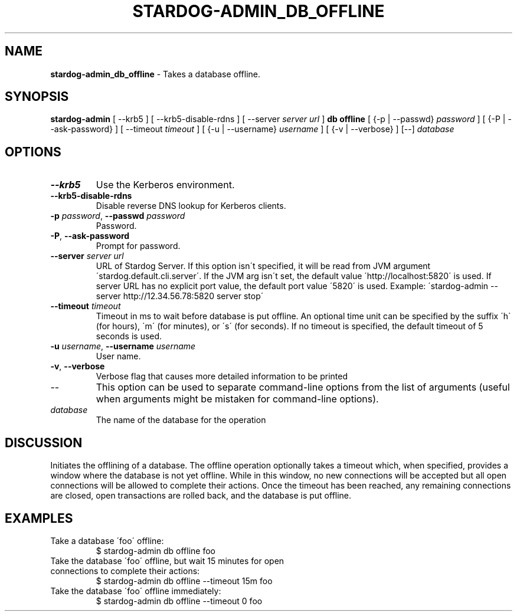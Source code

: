 .\" generated with Ronn/v0.7.3
.\" http://github.com/rtomayko/ronn/tree/0.7.3
.
.TH "STARDOG\-ADMIN_DB_OFFLINE" "8" "November 2018" "Stardog Union" "stardog-admin"
.
.SH "NAME"
\fBstardog\-admin_db_offline\fR \- Takes a database offline\.
.
.SH "SYNOPSIS"
\fBstardog\-admin\fR [ \-\-krb5 ] [ \-\-krb5\-disable\-rdns ] [ \-\-server \fIserver url\fR ] \fBdb\fR \fBoffline\fR [ {\-p | \-\-passwd} \fIpassword\fR ] [ {\-P | \-\-ask\-password} ] [ \-\-timeout \fItimeout\fR ] [ {\-u | \-\-username} \fIusername\fR ] [ {\-v | \-\-verbose} ] [\-\-] \fIdatabase\fR
.
.SH "OPTIONS"
.
.TP
\fB\-\-krb5\fR
Use the Kerberos environment\.
.
.TP
\fB\-\-krb5\-disable\-rdns\fR
Disable reverse DNS lookup for Kerberos clients\.
.
.TP
\fB\-p\fR \fIpassword\fR, \fB\-\-passwd\fR \fIpassword\fR
Password\.
.
.TP
\fB\-P\fR, \fB\-\-ask\-password\fR
Prompt for password\.
.
.TP
\fB\-\-server\fR \fIserver url\fR
URL of Stardog Server\. If this option isn\'t specified, it will be read from JVM argument \'stardog\.default\.cli\.server\'\. If the JVM arg isn\'t set, the default value \'http://localhost:5820\' is used\. If server URL has no explicit port value, the default port value \'5820\' is used\. Example: \'stardog\-admin \-\-server http://12\.34\.56\.78:5820 server stop\'
.
.TP
\fB\-\-timeout\fR \fItimeout\fR
Timeout in ms to wait before database is put offline\. An optional time unit can be specified by the suffix \'h\' (for hours), \'m\' (for minutes), or \'s\' (for seconds)\. If no timeout is specified, the default timeout of 5 seconds is used\.
.
.TP
\fB\-u\fR \fIusername\fR, \fB\-\-username\fR \fIusername\fR
User name\.
.
.TP
\fB\-v\fR, \fB\-\-verbose\fR
Verbose flag that causes more detailed information to be printed
.
.TP
\-\-
This option can be used to separate command\-line options from the list of arguments (useful when arguments might be mistaken for command\-line options)\.
.
.TP
\fIdatabase\fR
The name of the database for the operation
.
.SH "DISCUSSION"
Initiates the offlining of a database\. The offline operation optionally takes a timeout which, when specified, provides a window where the database is not yet offline\. While in this window, no new connections will be accepted but all open connections will be allowed to complete their actions\. Once the timeout has been reached, any remaining connections are closed, open transactions are rolled back, and the database is put offline\.
.
.SH "EXAMPLES"
.
.TP
Take a database \'foo\' offline:
$ stardog\-admin db offline foo
.
.TP
Take the database \'foo\' offline, but wait 15 minutes for open connections to complete their actions:
$ stardog\-admin db offline \-\-timeout 15m foo
.
.TP
Take the database \'foo\' offline immediately:
$ stardog\-admin db offline \-\-timeout 0 foo

